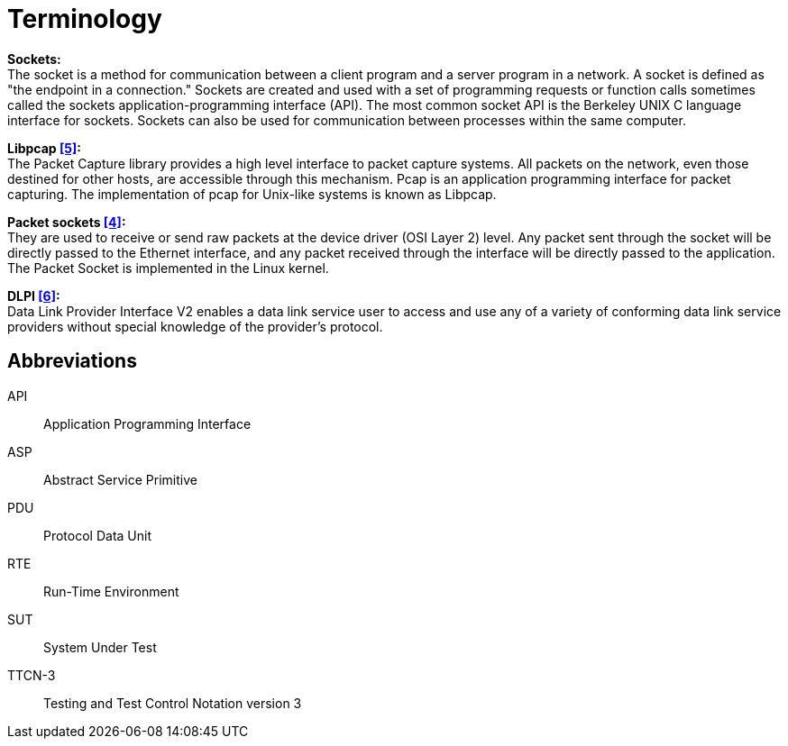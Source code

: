 = Terminology

*Sockets:* +
The socket is a method for communication between a client program and a server program in a network. A socket is defined as "the endpoint in a connection." Sockets are created and used with a set of programming requests or function calls sometimes called the sockets application-programming interface (API). The most common socket API is the Berkeley UNIX C language interface for sockets. Sockets can also be used for communication between processes within the same computer.

*Libpcap <<7-references.adoc#_5, [5]>>:* +
The Packet Capture library provides a high level interface to packet capture systems. All packets on the network, even those destined for other hosts, are accessible through this mechanism. Pcap is an application programming interface for packet capturing. The implementation of pcap for Unix-like systems is known as Libpcap.

*Packet sockets <<7-references.adoc#_4, [4]>>:* +
They are used to receive or send raw packets at the device driver (OSI Layer 2) level. Any packet sent through the socket will be directly passed to the Ethernet interface, and any packet received through the interface will be directly passed to the application. The Packet Socket is implemented in the Linux kernel.

*DLPI <<7-references.adoc#_6, [6]>>:* +
Data Link Provider Interface V2 enables a data link service user to access and use any of a variety of conforming data link service providers without special knowledge of the provider's protocol.

== Abbreviations

API:: Application Programming Interface

ASP:: Abstract Service Primitive

PDU:: Protocol Data Unit

RTE:: Run-Time Environment

SUT:: System Under Test

TTCN-3:: Testing and Test Control Notation version 3
